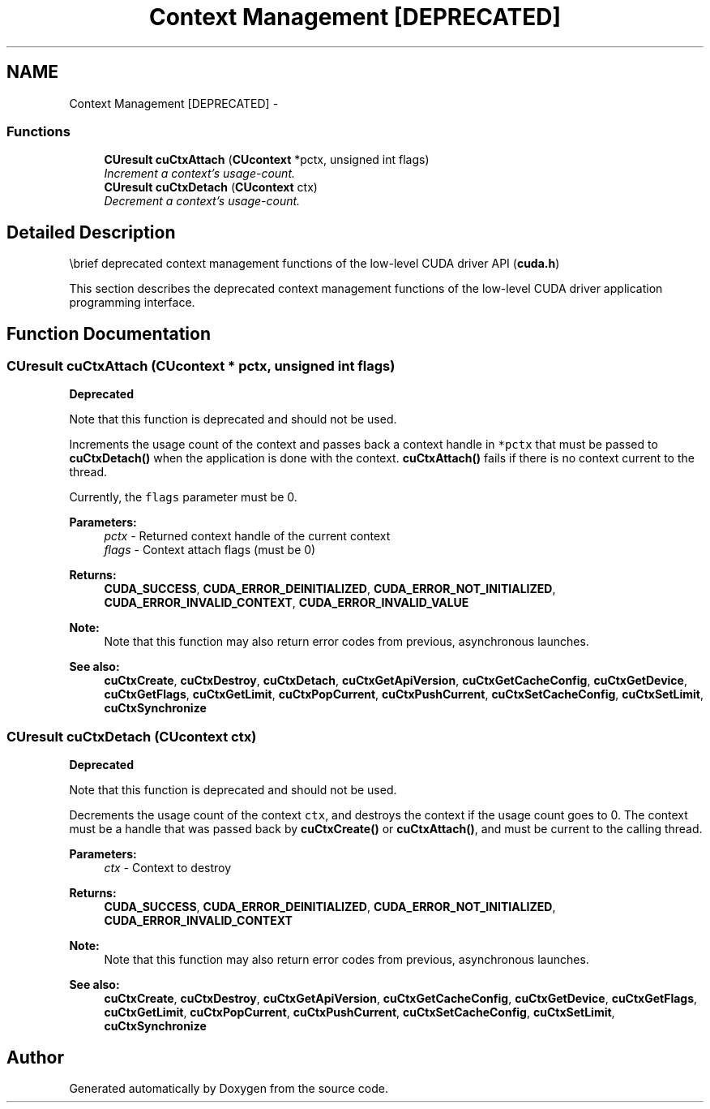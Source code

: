 .TH "Context Management [DEPRECATED]" 3 "12 Jan 2017" "Version 6.0" "Doxygen" \" -*- nroff -*-
.ad l
.nh
.SH NAME
Context Management [DEPRECATED] \- 
.SS "Functions"

.in +1c
.ti -1c
.RI "\fBCUresult\fP \fBcuCtxAttach\fP (\fBCUcontext\fP *pctx, unsigned int flags)"
.br
.RI "\fIIncrement a context's usage-count. \fP"
.ti -1c
.RI "\fBCUresult\fP \fBcuCtxDetach\fP (\fBCUcontext\fP ctx)"
.br
.RI "\fIDecrement a context's usage-count. \fP"
.in -1c
.SH "Detailed Description"
.PP 
\\brief deprecated context management functions of the low-level CUDA driver API (\fBcuda.h\fP)
.PP
This section describes the deprecated context management functions of the low-level CUDA driver application programming interface. 
.SH "Function Documentation"
.PP 
.SS "\fBCUresult\fP cuCtxAttach (\fBCUcontext\fP * pctx, unsigned int flags)"
.PP
\fBDeprecated\fP
.RS 4
.RE
.PP
Note that this function is deprecated and should not be used.
.PP
Increments the usage count of the context and passes back a context handle in \fC*pctx\fP that must be passed to \fBcuCtxDetach()\fP when the application is done with the context. \fBcuCtxAttach()\fP fails if there is no context current to the thread.
.PP
Currently, the \fCflags\fP parameter must be 0.
.PP
\fBParameters:\fP
.RS 4
\fIpctx\fP - Returned context handle of the current context 
.br
\fIflags\fP - Context attach flags (must be 0)
.RE
.PP
\fBReturns:\fP
.RS 4
\fBCUDA_SUCCESS\fP, \fBCUDA_ERROR_DEINITIALIZED\fP, \fBCUDA_ERROR_NOT_INITIALIZED\fP, \fBCUDA_ERROR_INVALID_CONTEXT\fP, \fBCUDA_ERROR_INVALID_VALUE\fP 
.RE
.PP
\fBNote:\fP
.RS 4
Note that this function may also return error codes from previous, asynchronous launches.
.RE
.PP
\fBSee also:\fP
.RS 4
\fBcuCtxCreate\fP, \fBcuCtxDestroy\fP, \fBcuCtxDetach\fP, \fBcuCtxGetApiVersion\fP, \fBcuCtxGetCacheConfig\fP, \fBcuCtxGetDevice\fP, \fBcuCtxGetFlags\fP, \fBcuCtxGetLimit\fP, \fBcuCtxPopCurrent\fP, \fBcuCtxPushCurrent\fP, \fBcuCtxSetCacheConfig\fP, \fBcuCtxSetLimit\fP, \fBcuCtxSynchronize\fP 
.RE
.PP

.SS "\fBCUresult\fP cuCtxDetach (\fBCUcontext\fP ctx)"
.PP
\fBDeprecated\fP
.RS 4
.RE
.PP
Note that this function is deprecated and should not be used.
.PP
Decrements the usage count of the context \fCctx\fP, and destroys the context if the usage count goes to 0. The context must be a handle that was passed back by \fBcuCtxCreate()\fP or \fBcuCtxAttach()\fP, and must be current to the calling thread.
.PP
\fBParameters:\fP
.RS 4
\fIctx\fP - Context to destroy
.RE
.PP
\fBReturns:\fP
.RS 4
\fBCUDA_SUCCESS\fP, \fBCUDA_ERROR_DEINITIALIZED\fP, \fBCUDA_ERROR_NOT_INITIALIZED\fP, \fBCUDA_ERROR_INVALID_CONTEXT\fP 
.RE
.PP
\fBNote:\fP
.RS 4
Note that this function may also return error codes from previous, asynchronous launches.
.RE
.PP
\fBSee also:\fP
.RS 4
\fBcuCtxCreate\fP, \fBcuCtxDestroy\fP, \fBcuCtxGetApiVersion\fP, \fBcuCtxGetCacheConfig\fP, \fBcuCtxGetDevice\fP, \fBcuCtxGetFlags\fP, \fBcuCtxGetLimit\fP, \fBcuCtxPopCurrent\fP, \fBcuCtxPushCurrent\fP, \fBcuCtxSetCacheConfig\fP, \fBcuCtxSetLimit\fP, \fBcuCtxSynchronize\fP 
.RE
.PP

.SH "Author"
.PP 
Generated automatically by Doxygen from the source code.
